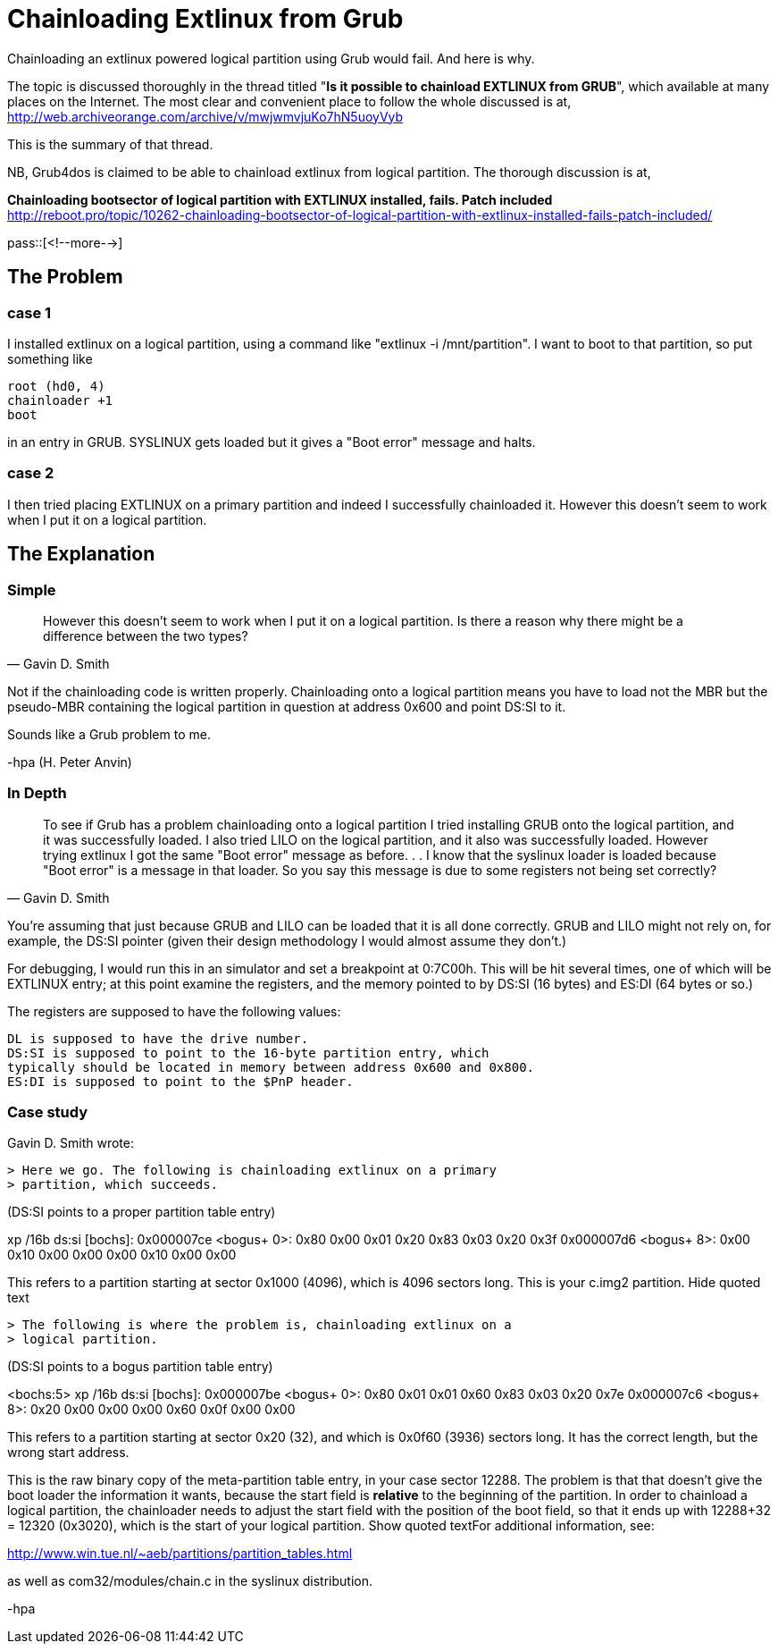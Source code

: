 = Chainloading Extlinux from Grub

:blogpost-categories: linux,boot,extlinux,grub

Chainloading an extlinux powered logical partition using Grub would fail. 
And here is why. 

The topic is discussed thoroughly in the thread titled "*Is it possible to chainload EXTLINUX from GRUB*", which available at many places on the Internet. The most clear and convenient place to follow the whole discussed is at,
http://web.archiveorange.com/archive/v/mwjwmvjuKo7hN5uoyVyb

This is the summary of that thread. 

NB, Grub4dos is claimed to be able to chainload extlinux from logical partition. 
The thorough discussion is at, 

*Chainloading bootsector of logical partition with EXTLINUX installed, fails. Patch included* +
http://reboot.pro/topic/10262-chainloading-bootsector-of-logical-partition-with-extlinux-installed-fails-patch-included/

pass::[<!--more-->]

== The Problem

=== case 1

I installed extlinux on a logical partition, using a command like 
"extlinux -i /mnt/partition". I want to boot to that partition, so put 
something like

 root (hd0, 4)
 chainloader +1
 boot

in an entry in GRUB. SYSLINUX gets loaded but it gives a "Boot 
error" message and halts. 

=== case 2

I then tried placing EXTLINUX on a primary partition and indeed I 
successfully chainloaded it. However this doesn't seem to work when I put 
it on a logical partition. 

== The Explanation

=== Simple

[quote, Gavin D. Smith]
____________
However this doesn't seem to work when I put it on a logical partition. Is
there a reason why there might be a difference between the two types?
____________

Not if the chainloading code is written properly.  Chainloading onto a 
logical partition means you have to load not the MBR but the pseudo-MBR 
containing the logical partition in question at address 0x600 and point 
DS:SI to it.

Sounds like a Grub problem to me.

-hpa (H. Peter Anvin)

=== In Depth

[quote, Gavin D. Smith]
____________
To see if Grub has a problem chainloading onto a logical partition I tried
installing GRUB onto the logical partition, and it was successfully loaded.
I also tried LILO on the logical partition, and it also was successfully
loaded. However trying extlinux I got the same "Boot error" message as
before. . . I know that the syslinux loader is loaded because "Boot error"
is a message in that loader. So you say this message is due to some
registers not being set correctly?
____________

You're assuming that just because GRUB and LILO can be loaded that it is 
all done correctly.  GRUB and LILO might not rely on, for example, the 
DS:SI pointer (given their design methodology I would almost assume they 
don't.)

For debugging, I would run this in an simulator and set a breakpoint at 
0:7C00h.  This will be hit several times, one of which will be EXTLINUX 
entry; at this point examine the registers, and the memory pointed to by 
DS:SI (16 bytes) and ES:DI (64 bytes or so.)

The registers are supposed to have the following values:

 DL is supposed to have the drive number.
 DS:SI is supposed to point to the 16-byte partition entry, which 
 typically should be located in memory between address 0x600 and 0x800.
 ES:DI is supposed to point to the $PnP header.

=== Case study 

Gavin D. Smith wrote:

 > Here we go. The following is chainloading extlinux on a primary 
 > partition, which succeeds.

(DS:SI points to a proper partition table entry)

xp /16b ds:si [bochs]: 0x000007ce <bogus+ 0>: 0x80 0x00 0x01
0x20 0x83 0x03 0x20 0x3f 0x000007d6 <bogus+ 8>: 0x00 0x10 0x00 0x00 0x00
0x10 0x00 0x00

This refers to a partition starting at sector 0x1000 (4096), which is 
4096 sectors long.  This is your c.img2 partition.
Hide quoted text

 > The following is where the problem is, chainloading extlinux on a 
 > logical partition.

(DS:SI points to a bogus partition table entry)

<bochs:5> xp /16b ds:si [bochs]: 0x000007be <bogus+ 0>: 0x80 0x01 0x01
0x60 0x83 0x03 0x20 0x7e 0x000007c6 <bogus+ 8>: 0x20 0x00 0x00 0x00 0x60
0x0f 0x00 0x00

This refers to a partition starting at sector 0x20 (32), and which is 
0x0f60 (3936) sectors long.  It has the correct length, but the wrong 
start address.

This is the raw binary copy of the meta-partition table entry, in your 
case sector 12288.  The problem is that that doesn't give the boot 
loader the information it wants, because the start field is *relative* 
to the beginning of the partition.  In order to chainload a logical 
partition, the chainloader needs to adjust the start field with the 
position of the boot field, so that it ends up with 12288+32 = 12320 
(0x3020), which is the start of your logical partition.
Show quoted textFor additional information, see:

http://www.win.tue.nl/~aeb/partitions/partition_tables.html

as well as com32/modules/chain.c in the syslinux distribution.

-hpa

